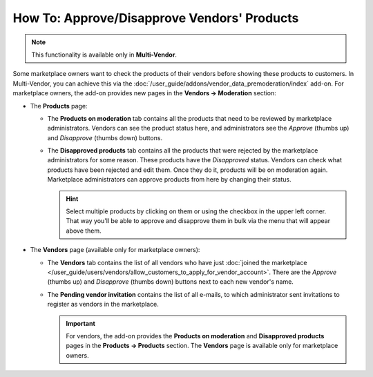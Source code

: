 ********************************************
How To: Approve/Disapprove Vendors' Products
********************************************

.. note::

    This functionality is available only in **Multi-Vendor**.

Some marketplace owners want to check the products of their vendors before showing these products to customers. In Multi-Vendor, you can achieve this via the :doc:`/user_guide/addons/vendor_data_premoderation/index` add-on. For marketplace owners, the add-on provides new pages in the **Vendors → Moderation** section:

* The **Products** page:

  * The **Products on moderation** tab contains all the products that need to be reviewed by marketplace administrators. Vendors can see the product status here, and administrators see the *Approve* (thumbs up) and *Disapprove* (thumbs down) buttons.

  * The **Disapproved products** tab contains all the products that were rejected by the marketplace administrators for some reason. These products have the *Disapproved* status. Vendors can check what products have been rejected and edit them. Once they do it, products will be on moderation again. Marketplace administrators can approve products from here by changing their status.

    .. hint::

        Select multiple products by clicking on them or using the checkbox in the upper left corner. That way you'll be able to approve and disapprove them in bulk via the menu that will appear above them.

    .. image:: /user_guide/addons/vendor_data_premoderation/img/vendor_data_premoderation.png
        :align: center
        :alt: The page for managing products that require approval.
      
* The **Vendors** page (available only for marketplace owners):

  * The **Vendors** tab contains the list of all vendors who have just :doc:`joined the marketplace </user_guide/users/vendors/allow_customers_to_apply_for_vendor_account>`. There are the *Approve* (thumbs up) and *Disapprove* (thumbs down) buttons next to each new vendor's name.
  
  * The **Pending vendor invitation** contains the list of all e-mails, to which administrator sent invitations to register as vendors in the marketplace.
  
    .. image:: img/vdp_vendors.png
        :align: center
        :alt: Managing vendors page
      
    .. important::
   
        For vendors, the add-on provides the **Products on moderation** and **Disapproved products** pages in the **Products → Products** section. The **Vendors** page is available only for marketplace owners.


.. meta::
   :description: Where do vendors and administrators find products pending approval in Multi-Vendor ecommerce platform?
